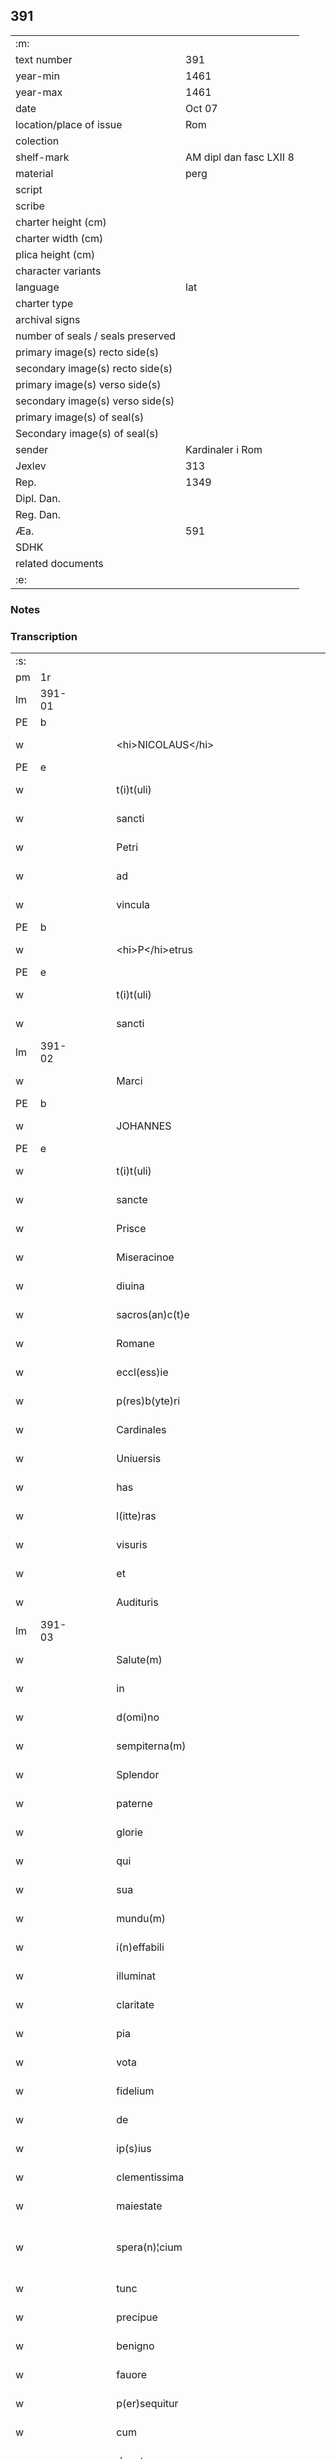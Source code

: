 ** 391

| :m:                               |                         |
| text number                       |                     391 |
| year-min                          |                    1461 |
| year-max                          |                    1461 |
| date                              |                  Oct 07 |
| location/place of issue           |                     Rom |
| colection                         |                         |
| shelf-mark                        | AM dipl dan fasc LXII 8 |
| material                          |                    perg |
| script                            |                         |
| scribe                            |                         |
| charter height (cm)               |                         |
| charter width (cm)                |                         |
| plica height (cm)                 |                         |
| character variants                |                         |
| language                          |                     lat |
| charter type                      |                         |
| archival signs                    |                         |
| number of seals / seals preserved |                         |
| primary image(s) recto side(s)    |                         |
| secondary image(s) recto side(s)  |                         |
| primary image(s) verso side(s)    |                         |
| secondary image(s) verso side(s)  |                         |
| primary image(s) of seal(s)       |                         |
| Secondary image(s) of seal(s)     |                         |
| sender                            |        Kardinaler i Rom |
| Jexlev                            |                     313 |
| Rep.                              |                    1349 |
| Dipl. Dan.                        |                         |
| Reg. Dan.                         |                         |
| Æa.                               |                     591 |
| SDHK                              |                         |
| related documents                 |                         |
| :e:                               |                         |

*** Notes


*** Transcription
| :s: |        |   |   |   |   |                                          |                                          |       |   |   |   |     |   |   |   |               |
| pm  | 1r     |   |   |   |   |                                          |                                          |       |   |   |   |     |   |   |   |               |
| lm  | 391-01 |   |   |   |   |                                          |                                          |       |   |   |   |     |   |   |   |               |
| PE  | b      |   |   |   |   |                                          |                                          |       |   |   |   |     |   |   |   |               |
| w   |        |   |   |   |   | <hi>NICOLAUS</hi>                        | <hi>NICOLAUS</hi>                        |       |   |   |   | lat |   |   |   |        391-01 |
| PE  | e      |   |   |   |   |                                          |                                          |       |   |   |   |     |   |   |   |               |
| w   |        |   |   |   |   | t(i)t(uli)                               | tt                                     |       |   |   |   | lat |   |   |   |        391-01 |
| w   |        |   |   |   |   | sancti                                   | ſanı                                    |       |   |   |   | lat |   |   |   |        391-01 |
| w   |        |   |   |   |   | Petri                                    | Petrı                                    |       |   |   |   | lat |   |   |   |        391-01 |
| w   |        |   |   |   |   | ad                                       | ad                                       |       |   |   |   | lat |   |   |   |        391-01 |
| w   |        |   |   |   |   | vincula                                  | víncula                                  |       |   |   |   | lat |   |   |   |        391-01 |
| PE  | b      |   |   |   |   |                                          |                                          |       |   |   |   |     |   |   |   |               |
| w   |        |   |   |   |   | <hi>P</hi>etrus                          | <hi>P</hi>etrus                          |       |   |   |   | lat |   |   |   |        391-01 |
| PE  | e      |   |   |   |   |                                          |                                          |       |   |   |   |     |   |   |   |               |
| w   |        |   |   |   |   | t(i)t(uli)                               | tt                                     |       |   |   |   | lat |   |   |   |        391-01 |
| w   |        |   |   |   |   | sancti                                   | ſaní                                    |       |   |   |   | lat |   |   |   |        391-01 |
| lm  | 391-02 |   |   |   |   |                                          |                                          |       |   |   |   |     |   |   |   |               |
| w   |        |   |   |   |   | Marci                                    | Marcı                                    |       |   |   |   | lat |   |   |   |        391-02 |
| PE  | b      |   |   |   |   |                                          |                                          |       |   |   |   |     |   |   |   |               |
| w   |        |   |   |   |   | JOHANNES                                 | JOHANNES                                 |       |   |   |   | lat |   |   |   |        391-02 |
| PE  | e      |   |   |   |   |                                          |                                          |       |   |   |   |     |   |   |   |               |
| w   |        |   |   |   |   | t(i)t(uli)                               | tt                                     |       |   |   |   | lat |   |   |   |        391-02 |
| w   |        |   |   |   |   | sancte                                   | ſane                                    |       |   |   |   | lat |   |   |   |        391-02 |
| w   |        |   |   |   |   | Prisce                                   | Prıſce                                   |       |   |   |   | lat |   |   |   |        391-02 |
| w   |        |   |   |   |   | Miseracinoe                              | Mıſeracínoe                              |       |   |   |   | lat |   |   |   |        391-02 |
| w   |        |   |   |   |   | diuina                                   | díuína                                   |       |   |   |   | lat |   |   |   |        391-02 |
| w   |        |   |   |   |   | sacros(an)c(t)e                          | ſacroſc̅e                                 |       |   |   |   | lat |   |   |   |        391-02 |
| w   |        |   |   |   |   | Romane                                   | Romane                                   |       |   |   |   | lat |   |   |   |        391-02 |
| w   |        |   |   |   |   | eccl(ess)ie                              | eccl̕ıe                                   |       |   |   |   | lat |   |   |   |        391-02 |
| w   |        |   |   |   |   | p(res)b(yte)ri                           | pbꝛ̅ı                                     |       |   |   |   | lat |   |   |   |        391-02 |
| w   |        |   |   |   |   | Cardinales                               | Cardınales                               |       |   |   |   | lat |   |   |   |        391-02 |
| w   |        |   |   |   |   | Uniuersis                                | Uníuerſıs                                |       |   |   |   | lat |   |   |   |        391-02 |
| w   |        |   |   |   |   | has                                      | has                                      |       |   |   |   | lat |   |   |   |        391-02 |
| w   |        |   |   |   |   | l(itte)ras                               | lr̅as                                     |       |   |   |   | lat |   |   |   |        391-02 |
| w   |        |   |   |   |   | visuris                                  | vıſurıs                                  |       |   |   |   | lat |   |   |   |        391-02 |
| w   |        |   |   |   |   | et                                       | et                                       |       |   |   |   | lat |   |   |   |        391-02 |
| w   |        |   |   |   |   | Audituris                                | Audıturıs                                |       |   |   |   | lat |   |   |   |        391-02 |
| lm  | 391-03 |   |   |   |   |                                          |                                          |       |   |   |   |     |   |   |   |               |
| w   |        |   |   |   |   | Salute(m)                                | Salute̅                                   |       |   |   |   | lat |   |   |   |        391-03 |
| w   |        |   |   |   |   | in                                       | ın                                       |       |   |   |   | lat |   |   |   |        391-03 |
| w   |        |   |   |   |   | d(omi)no                                 | dn̅o                                      |       |   |   |   | lat |   |   |   |        391-03 |
| w   |        |   |   |   |   | sempiterna(m)                            | ſempıterna̅                               |       |   |   |   | lat |   |   |   |        391-03 |
| w   |        |   |   |   |   | Splendor                                 | Splendoꝛ                                 |       |   |   |   | lat |   |   |   |        391-03 |
| w   |        |   |   |   |   | paterne                                  | paterne                                  |       |   |   |   | lat |   |   |   |        391-03 |
| w   |        |   |   |   |   | glorie                                   | gloꝛíe                                   |       |   |   |   | lat |   |   |   |        391-03 |
| w   |        |   |   |   |   | qui                                      | quı                                      |       |   |   |   | lat |   |   |   |        391-03 |
| w   |        |   |   |   |   | sua                                      | ſua                                      |       |   |   |   | lat |   |   |   |        391-03 |
| w   |        |   |   |   |   | mundu(m)                                 | mundu̅                                    |       |   |   |   | lat |   |   |   |        391-03 |
| w   |        |   |   |   |   | i(n)effabili                             | ı̅eﬀabílí                                 |       |   |   |   | lat |   |   |   |        391-03 |
| w   |        |   |   |   |   | illuminat                                | íllumınat                                |       |   |   |   | lat |   |   |   |        391-03 |
| w   |        |   |   |   |   | claritate                                | clarıtate                                |       |   |   |   | lat |   |   |   |        391-03 |
| w   |        |   |   |   |   | pia                                      | pıa                                      |       |   |   |   | lat |   |   |   |        391-03 |
| w   |        |   |   |   |   | vota                                     | vota                                     |       |   |   |   | lat |   |   |   |        391-03 |
| w   |        |   |   |   |   | fidelium                                 | fıdelíum                                 |       |   |   |   | lat |   |   |   |        391-03 |
| w   |        |   |   |   |   | de                                       | de                                       |       |   |   |   | lat |   |   |   |        391-03 |
| w   |        |   |   |   |   | ip(s)ius                                 | ıp̅ıus                                    |       |   |   |   | lat |   |   |   |        391-03 |
| w   |        |   |   |   |   | clementissima                            | clementııma                             |       |   |   |   | lat |   |   |   |        391-03 |
| w   |        |   |   |   |   | maiestate                                | maıeſtate                                |       |   |   |   | lat |   |   |   |        391-03 |
| w   |        |   |   |   |   | spera(n)¦cium                            | ſpera̅¦cíum                               |       |   |   |   | lat |   |   |   | 391-03—391-04 |
| w   |        |   |   |   |   | tunc                                     | tunc                                     |       |   |   |   | lat |   |   |   |        391-04 |
| w   |        |   |   |   |   | precipue                                 | pꝛecıpue                                 |       |   |   |   | lat |   |   |   |        391-04 |
| w   |        |   |   |   |   | benigno                                  | benıgno                                  |       |   |   |   | lat |   |   |   |        391-04 |
| w   |        |   |   |   |   | fauore                                   | fauoꝛe                                   |       |   |   |   | lat |   |   |   |        391-04 |
| w   |        |   |   |   |   | p(er)sequitur                            | ꝑſequıtur                                |       |   |   |   | lat |   |   |   |        391-04 |
| w   |        |   |   |   |   | cum                                      | cum                                      |       |   |   |   | lat |   |   |   |        391-04 |
| w   |        |   |   |   |   | deuota                                   | deuota                                   |       |   |   |   | lat |   |   |   |        391-04 |
| w   |        |   |   |   |   | ip(s)or(um)                              | ıp̅oꝝ                                     |       |   |   |   | lat |   |   |   |        391-04 |
| w   |        |   |   |   |   | humilitas                                | humılıtas                                |       |   |   |   | lat |   |   |   |        391-04 |
| w   |        |   |   |   |   | sanctor(um)                              | ſanctoꝝ                                  |       |   |   |   | lat |   |   |   |        391-04 |
| w   |        |   |   |   |   | precibus                                 | pꝛecıbus                                 |       |   |   |   | lat |   |   |   |        391-04 |
| w   |        |   |   |   |   | et                                       | et                                       |       |   |   |   | lat |   |   |   |        391-04 |
| w   |        |   |   |   |   | meritis                                  | merıtıs                                  |       |   |   |   | lat |   |   |   |        391-04 |
| w   |        |   |   |   |   | adiunctur                                | adíunctur                                |       |   |   |   | lat |   |   |   |        391-04 |
| w   |        |   |   |   |   | Cupien(tis)                              | Cupıen̅                                   |       |   |   |   | lat |   |   |   |        391-04 |
| w   |        |   |   |   |   | igitur                                   | ıgıtur                                   |       |   |   |   | lat |   |   |   |        391-04 |
| w   |        |   |   |   |   | ut                                       | ut                                       |       |   |   |   | lat |   |   |   |        391-04 |
| w   |        |   |   |   |   | eccl(es)ia                               | eccl̕ıa                                   |       |   |   |   | lat |   |   |   |        391-04 |
| w   |        |   |   |   |   | Monasterij                               | Monaſteꝛí                               |       |   |   |   | lat |   |   |   |        391-04 |
| w   |        |   |   |   |   | sa(n)cti¦monialiu(m)                     | ſa̅ctı¦monıalıu̅                           |       |   |   |   | lat |   |   |   | 391-04—391-05 |
| w   |        |   |   |   |   | ordinis                                  | oꝛdınıs                                  |       |   |   |   | lat |   |   |   |        391-05 |
| w   |        |   |   |   |   | sancte                                   | ſancte                                   |       |   |   |   | lat |   |   |   |        391-05 |
| w   |        |   |   |   |   | Clare                                    | Clare                                    |       |   |   |   | lat |   |   |   |        391-05 |
| w   |        |   |   |   |   | Ciuitatis                                | Cíuítatıs                                |       |   |   |   | lat |   |   |   |        391-05 |
| PL  | b      |   |   |   |   |                                          |                                          |       |   |   |   |     |   |   |   |               |
| w   |        |   |   |   |   | Roskilden(sis)                           | Roılden̅                                 |       |   |   |   | lat |   |   |   |        391-05 |
| PL  | e      |   |   |   |   |                                          |                                          |       |   |   |   |     |   |   |   |               |
| w   |        |   |   |   |   | congruis                                 | congruıs                                 |       |   |   |   | lat |   |   |   |        391-05 |
| w   |        |   |   |   |   | frequentetur                             | frequentetur                             |       |   |   |   | lat |   |   |   |        391-05 |
| w   |        |   |   |   |   | honoribus                                | honoꝛıbus                                |       |   |   |   | lat |   |   |   |        391-05 |
| w   |        |   |   |   |   | fidelesq(ue)                             | fıdelesqꝫ                                |       |   |   |   | lat |   |   |   |        391-05 |
| w   |        |   |   |   |   | colibencius                              | colıbencıus                              |       |   |   |   | lat |   |   |   |        391-05 |
| w   |        |   |   |   |   | deuocionis                               | deuocíonís                               |       |   |   |   | lat |   |   |   |        391-05 |
| w   |        |   |   |   |   | causa                                    | cauſa                                    |       |   |   |   | lat |   |   |   |        391-05 |
| w   |        |   |   |   |   | confluant                                | confluant                                |       |   |   |   | lat |   |   |   |        391-05 |
| w   |        |   |   |   |   | ad                                       | ad                                       |       |   |   |   | lat |   |   |   |        391-05 |
| w   |        |   |   |   |   | eandem                                   | eandem                                   |       |   |   |   | lat |   |   |   |        391-05 |
| w   |        |   |   |   |   | ac                                       | ac                                       |       |   |   |   | lat |   |   |   |        391-05 |
| lm  | 391-06 |   |   |   |   |                                          |                                          |       |   |   |   |     |   |   |   |               |
| w   |        |   |   |   |   | ip(s)ius                                 | ıp̅ıus                                    |       |   |   |   | lat |   |   |   |        391-06 |
| w   |        |   |   |   |   | et                                       | et                                       |       |   |   |   | lat |   |   |   |        391-06 |
| w   |        |   |   |   |   | Monasterij                               | Monaﬅerí                                |       |   |   |   | lat |   |   |   |        391-06 |
| w   |        |   |   |   |   | structuris                               | ſtructurıs                               |       |   |   |   | lat |   |   |   |        391-06 |
| w   |        |   |   |   |   | et                                       | et                                       |       |   |   |   | lat |   |   |   |        391-06 |
| w   |        |   |   |   |   | reparacioni                              | reparacıonı                              |       |   |   |   | lat |   |   |   |        391-06 |
| w   |        |   |   |   |   | dictaru(m)q(ue)                          | dıctaꝛu̅qꝫ                                |       |   |   |   | lat |   |   |   |        391-06 |
| w   |        |   |   |   |   | sanctimonialiu(m)                        | ſanímonıalıu̅                            |       |   |   |   | lat |   |   |   |        391-06 |
| w   |        |   |   |   |   | sustentacioni                            | ſuﬅentacıoní                             |       |   |   |   | lat |   |   |   |        391-06 |
| w   |        |   |   |   |   | et                                       | et                                       |       |   |   |   | lat |   |   |   |        391-06 |
| w   |        |   |   |   |   | subuencioni                              | ſubuencıonı                              |       |   |   |   | lat |   |   |   |        391-06 |
| w   |        |   |   |   |   | manus                                    | manus                                    |       |   |   |   | lat |   |   |   |        391-06 |
| w   |        |   |   |   |   | porrigant                                | poꝛrıgant                                |       |   |   |   | lat |   |   |   |        391-06 |
| w   |        |   |   |   |   | adiutrices                               | adíutrıces                               |       |   |   |   | lat |   |   |   |        391-06 |
| w   |        |   |   |   |   | quo                                      | quo                                      |       |   |   |   | lat |   |   |   |        391-06 |
| w   |        |   |   |   |   | ex                                       | ex                                       |       |   |   |   | lat |   |   |   |        391-06 |
| w   |        |   |   |   |   | hoc                                      | hoc                                      |       |   |   |   | lat |   |   |   |        391-06 |
| w   |        |   |   |   |   | ibidem                                   | ıbıdem                                   |       |   |   |   | lat |   |   |   |        391-06 |
| lm  | 391-07 |   |   |   |   |                                          |                                          |       |   |   |   |     |   |   |   |               |
| w   |        |   |   |   |   | dono                                     | dono                                     |       |   |   |   | lat |   |   |   |        391-07 |
| w   |        |   |   |   |   | celestis                                 | celeſtıs                                 |       |   |   |   | lat |   |   |   |        391-07 |
| w   |        |   |   |   |   | gracie                                   | gracıe                                   |       |   |   |   | lat |   |   |   |        391-07 |
| w   |        |   |   |   |   | vberius                                  | vberíus                                  |       |   |   |   | lat |   |   |   |        391-07 |
| w   |        |   |   |   |   | se                                       | ſe                                       |       |   |   |   | lat |   |   |   |        391-07 |
| w   |        |   |   |   |   | nouerint                                 | nouerínt                                 |       |   |   |   | lat |   |   |   |        391-07 |
| w   |        |   |   |   |   | fore                                     | foꝛe                                     |       |   |   |   | lat |   |   |   |        391-07 |
| w   |        |   |   |   |   | refectos                                 | refeos                                  |       |   |   |   | lat |   |   |   |        391-07 |
| w   |        |   |   |   |   | De                                       | De                                       |       |   |   |   | lat |   |   |   |        391-07 |
| w   |        |   |   |   |   | omnipotentis                             | omnípotentís                             |       |   |   |   | lat |   |   |   |        391-07 |
| w   |        |   |   |   |   | dei                                      | deí                                      |       |   |   |   | lat |   |   |   |        391-07 |
| w   |        |   |   |   |   | misericordia                             | mıſerıcoꝛdıa                             |       |   |   |   | lat |   |   |   |        391-07 |
| w   |        |   |   |   |   | et                                       | et                                       |       |   |   |   | lat |   |   |   |        391-07 |
| w   |        |   |   |   |   | beator(um)                               | beatoꝝ                                   |       |   |   |   | lat |   |   |   |        391-07 |
| w   |        |   |   |   |   | Petri                                    | Petrı                                    |       |   |   |   | lat |   |   |   |        391-07 |
| w   |        |   |   |   |   | et                                       | et                                       |       |   |   |   | lat |   |   |   |        391-07 |
| w   |        |   |   |   |   | Pauli                                    | Paulı                                    |       |   |   |   | lat |   |   |   |        391-07 |
| w   |        |   |   |   |   | Ap(osto)lor(um)                          | Apl̕oꝝ                                    |       |   |   |   | lat |   |   |   |        391-07 |
| w   |        |   |   |   |   | eius                                     | eíus                                     |       |   |   |   | lat |   |   |   |        391-07 |
| w   |        |   |   |   |   | auct(oritat)e                            | auᷓcte                                    |       |   |   |   | lat |   |   |   |        391-07 |
| w   |        |   |   |   |   | confisi                                  | confıſı                                  |       |   |   |   | lat |   |   |   |        391-07 |
| w   |        |   |   |   |   | om(n)ibus                                | om̅ıbus                                   |       |   |   |   | lat |   |   |   |        391-07 |
| w   |        |   |   |   |   | et                                       | et                                       |       |   |   |   | lat |   |   |   |        391-07 |
| lm  | 391-08 |   |   |   |   |                                          |                                          |       |   |   |   |     |   |   |   |               |
| w   |        |   |   |   |   | singulis                                 | ſíngulıs                                 |       |   |   |   | lat |   |   |   |        391-08 |
| w   |        |   |   |   |   | vere                                     | vere                                     |       |   |   |   | lat |   |   |   |        391-08 |
| w   |        |   |   |   |   | penitentibus                             | penıtentıbus                             |       |   |   |   | lat |   |   |   |        391-08 |
| w   |        |   |   |   |   | et                                       | et                                       |       |   |   |   | lat |   |   |   |        391-08 |
| w   |        |   |   |   |   | confessis                                | confeıs                                 |       |   |   |   | lat |   |   |   |        391-08 |
| w   |        |   |   |   |   | qui                                      | quı                                      |       |   |   |   | lat |   |   |   |        391-08 |
| w   |        |   |   |   |   | dictam                                   | dıctam                                   |       |   |   |   | lat |   |   |   |        391-08 |
| w   |        |   |   |   |   | eccl(es)iam                              | eccl̕ıam                                  |       |   |   |   | lat |   |   |   |        391-08 |
| w   |        |   |   |   |   | in                                       | ın                                       |       |   |   |   | lat |   |   |   |        391-08 |
| w   |        |   |   |   |   | die                                      | dıe                                      |       |   |   |   | lat |   |   |   |        391-08 |
| w   |        |   |   |   |   | parasceues                               | paraſceues                               |       |   |   |   | lat |   |   |   |        391-08 |
| w   |        |   |   |   |   | ac                                       | ac                                       |       |   |   |   | lat |   |   |   |        391-08 |
| w   |        |   |   |   |   | d(omi)nicis                              | dn̅ıcıs                                   |       |   |   |   | lat |   |   |   |        391-08 |
| w   |        |   |   |   |   | resurrectionis                           | reſurrectıonıs                           |       |   |   |   | lat |   |   |   |        391-08 |
| w   |        |   |   |   |   | d(omi)ni                                 | dn̅ı                                      |       |   |   |   | lat |   |   |   |        391-08 |
| w   |        |   |   |   |   | n(ost)ri                                 | nr̅ı                                      |       |   |   |   | lat |   |   |   |        391-08 |
| w   |        |   |   |   |   | Jh(es)u                                  | Jh̅u                                      |       |   |   |   | lat |   |   |   |        391-08 |
| w   |        |   |   |   |   | (Christ)i                                | xp̅ı                                      |       |   |   |   | lat |   |   |   |        391-08 |
| w   |        |   |   |   |   | et                                       | et                                       |       |   |   |   | lat |   |   |   |        391-08 |
| w   |        |   |   |   |   | Pentecostes                              | Pentecoﬅes                               |       |   |   |   | lat |   |   |   |        391-08 |
| w   |        |   |   |   |   | necno(n)                                 | necno̅                                    |       |   |   |   | lat |   |   |   |        391-08 |
| w   |        |   |   |   |   | eiusde(m)                                | eıuſde̅                                   |       |   |   |   | lat |   |   |   |        391-08 |
| w   |        |   |   |   |   | sancte                                   | ſane                                    |       |   |   |   | lat |   |   |   |        391-08 |
| w   |        |   |   |   |   | Clare                                    | Claꝛe                                    |       |   |   |   | lat |   |   |   |        391-08 |
| lm  | 391-09 |   |   |   |   |                                          |                                          |       |   |   |   |     |   |   |   |               |
| w   |        |   |   |   |   | in                                       | ın                                       |       |   |   |   | lat |   |   |   |        391-09 |
| w   |        |   |   |   |   | cuius                                    | cuıus                                    |       |   |   |   | lat |   |   |   |        391-09 |
| w   |        |   |   |   |   | honorem                                  | honoꝛem                                  |       |   |   |   | lat |   |   |   |        391-09 |
| w   |        |   |   |   |   | dicta                                    | dıa                                     |       |   |   |   | lat |   |   |   |        391-09 |
| w   |        |   |   |   |   | eccl(es)ia                               | eccl̕ıa                                   |       |   |   |   | lat |   |   |   |        391-09 |
| w   |        |   |   |   |   | existit                                  | exıﬅıt                                   |       |   |   |   | lat |   |   |   |        391-09 |
| w   |        |   |   |   |   | et                                       | et                                       |       |   |   |   | lat |   |   |   |        391-09 |
| w   |        |   |   |   |   | ip(s)ius                                 | ıp̅ıus                                    |       |   |   |   | lat |   |   |   |        391-09 |
| w   |        |   |   |   |   | eccl(es)ie                               | eccl̕ıe                                   |       |   |   |   | lat |   |   |   |        391-09 |
| w   |        |   |   |   |   | dedicacionis                             | dedıcacıonıſ                             |       |   |   |   | lat |   |   |   |        391-09 |
| w   |        |   |   |   |   | festiuitatibus                           | feſtíuıtatıbus                           |       |   |   |   | lat |   |   |   |        391-09 |
| w   |        |   |   |   |   | et                                       | et                                       |       |   |   |   | lat |   |   |   |        391-09 |
| w   |        |   |   |   |   | celebritate                              | celebrıtate                              |       |   |   |   | lat |   |   |   |        391-09 |
| w   |        |   |   |   |   | huiusmodi                                | huíuſmodı                                |       |   |   |   | lat |   |   |   |        391-09 |
| w   |        |   |   |   |   | deuote                                   | deuote                                   |       |   |   |   | lat |   |   |   |        391-09 |
| w   |        |   |   |   |   | visitauerint                             | vıſıtauerınt                             |       |   |   |   | lat |   |   |   |        391-09 |
| w   |        |   |   |   |   | a(n)nuatim                               | a̅nuatím                                  |       |   |   |   | lat |   |   |   |        391-09 |
| w   |        |   |   |   |   | et                                       | et                                       |       |   |   |   | lat |   |   |   |        391-09 |
| w   |        |   |   |   |   | ad                                       | ad                                       |       |   |   |   | lat |   |   |   |        391-09 |
| w   |        |   |   |   |   | co(n)struc¦tionem                        | co̅ﬅruc-¦tıonem                           |       |   |   |   | lat |   |   |   | 391-09—391-10 |
| w   |        |   |   |   |   | reparacionem                             | reparacıonem                             |       |   |   |   | lat |   |   |   |        391-10 |
| w   |        |   |   |   |   | et                                       | et                                       |       |   |   |   | lat |   |   |   |        391-10 |
| w   |        |   |   |   |   | augmentacionem                           | augmentacıonem                           |       |   |   |   | lat |   |   |   |        391-10 |
| w   |        |   |   |   |   | edificiorum                              | edıfícíoꝛum                              |       |   |   |   | lat |   |   |   |        391-10 |
| w   |        |   |   |   |   | calicum                                  | calıcum                                  |       |   |   |   | lat |   |   |   |        391-10 |
| w   |        |   |   |   |   | libror(um)                               | lıbꝛoꝝ                                   |       |   |   |   | lat |   |   |   |        391-10 |
| w   |        |   |   |   |   | campanar(um)                             | campanaꝝ                                 |       |   |   |   | lat |   |   |   |        391-10 |
| w   |        |   |   |   |   | alioru(m)q(ue)                           | alıoꝛu̅qꝫ                                 |       |   |   |   | lat |   |   |   |        391-10 |
| w   |        |   |   |   |   | ornamentoru(m)                           | oꝛnamentoꝛu̅                              |       |   |   |   | lat |   |   |   |        391-10 |
| w   |        |   |   |   |   | pro                                      | pꝛo                                      |       |   |   |   | lat |   |   |   |        391-10 |
| w   |        |   |   |   |   | diuino                                   | díuíno                                   |       |   |   |   | lat |   |   |   |        391-10 |
| w   |        |   |   |   |   | cultu                                    | cultu                                    |       |   |   |   | lat |   |   |   |        391-10 |
| w   |        |   |   |   |   | necessarior(um)                          | necearıoꝝ                               |       |   |   |   | lat |   |   |   |        391-10 |
| w   |        |   |   |   |   | in                                       | ın                                       |       |   |   |   | lat |   |   |   |        391-10 |
| w   |        |   |   |   |   | dictis                                   | dııs                                    |       |   |   |   | lat |   |   |   |        391-10 |
| w   |        |   |   |   |   | eccl(es)ia                               | eccl̕ıa                                   |       |   |   |   | lat |   |   |   |        391-10 |
| w   |        |   |   |   |   | et                                       | et                                       |       |   |   |   | lat |   |   |   |        391-10 |
| lm  | 391-11 |   |   |   |   |                                          |                                          |       |   |   |   |     |   |   |   |               |
| w   |        |   |   |   |   | Monasterio                               | Monaſterıo                               |       |   |   |   | lat |   |   |   |        391-11 |
| w   |        |   |   |   |   | et                                       | et                                       |       |   |   |   | lat |   |   |   |        391-11 |
| w   |        |   |   |   |   | ad                                       | ad                                       |       |   |   |   | lat |   |   |   |        391-11 |
| w   |        |   |   |   |   | ip(s)arum                                | ıp̅aꝛum                                   |       |   |   |   | lat |   |   |   |        391-11 |
| w   |        |   |   |   |   | sanctimonialiu(m)                        | ſanímoníalíu̅                            |       |   |   |   | lat |   |   |   |        391-11 |
| w   |        |   |   |   |   | sustentacione(m)                         | ſuſtentacıone̅                            |       |   |   |   | lat |   |   |   |        391-11 |
| w   |        |   |   |   |   | et                                       | et                                       |       |   |   |   | lat |   |   |   |        391-11 |
| w   |        |   |   |   |   | subuencione(m)                           | ſubuencıone̅                              |       |   |   |   | lat |   |   |   |        391-11 |
| w   |        |   |   |   |   | in                                       | ın                                       |       |   |   |   | lat |   |   |   |        391-11 |
| w   |        |   |   |   |   | earum                                    | eaꝛum                                    |       |   |   |   | lat |   |   |   |        391-11 |
| w   |        |   |   |   |   | necessitatibus                           | neceıtatıbus                            |       |   |   |   | lat |   |   |   |        391-11 |
| w   |        |   |   |   |   | de                                       | de                                       |       |   |   |   | lat |   |   |   |        391-11 |
| w   |        |   |   |   |   | bonis                                    | bonıs                                    |       |   |   |   | lat |   |   |   |        391-11 |
| w   |        |   |   |   |   | sibi                                     | ſıbı                                     |       |   |   |   | lat |   |   |   |        391-11 |
| w   |        |   |   |   |   | a                                        | a                                        |       |   |   |   | lat |   |   |   |        391-11 |
| w   |        |   |   |   |   | deo                                      | deo                                      |       |   |   |   | lat |   |   |   |        391-11 |
| w   |        |   |   |   |   | collatis                                 | collatıs                                 |       |   |   |   | lat |   |   |   |        391-11 |
| w   |        |   |   |   |   | pie                                      | pıe                                      |       |   |   |   | lat |   |   |   |        391-11 |
| w   |        |   |   |   |   | et                                       | et                                       |       |   |   |   | lat |   |   |   |        391-11 |
| w   |        |   |   |   |   | caritatiue                               | carıtatıue                               |       |   |   |   | lat |   |   |   |        391-11 |
| w   |        |   |   |   |   | quocienscu(m)q(ue)                       | quocıenſcu̅qꝫ                             |       |   |   |   | lat |   |   |   |        391-11 |
| lm  | 391-12 |   |   |   |   |                                          |                                          |       |   |   |   |     |   |   |   |               |
| w   |        |   |   |   |   | manus                                    | manus                                    |       |   |   |   | lat |   |   |   |        391-12 |
| w   |        |   |   |   |   | porrexerint                              | poꝛrexerínt                              |       |   |   |   | lat |   |   |   |        391-12 |
| w   |        |   |   |   |   | adiutrices                               | adíutrıces                               |       |   |   |   | lat |   |   |   |        391-12 |
| w   |        |   |   |   |   | Nos                                      | Nos                                      |       |   |   |   | lat |   |   |   |        391-12 |
| w   |        |   |   |   |   | Cardinales                               | Cardınales                               |       |   |   |   | lat |   |   |   |        391-12 |
| w   |        |   |   |   |   | prefati                                  | pꝛefatı                                  |       |   |   |   | lat |   |   |   |        391-12 |
| w   |        |   |   |   |   | et                                       | et                                       |       |   |   |   | lat |   |   |   |        391-12 |
| w   |        |   |   |   |   | quilibet                                 | quılıbet                                 |       |   |   |   | lat |   |   |   |        391-12 |
| w   |        |   |   |   |   | n(ost)r(u)m                              | nr̅m                                      |       |   |   |   | lat |   |   |   |        391-12 |
| w   |        |   |   |   |   | pro                                      | pꝛo                                      |       |   |   |   | lat |   |   |   |        391-12 |
| w   |        |   |   |   |   | qualibet                                 | qualıbet                                 |       |   |   |   | lat |   |   |   |        391-12 |
| w   |        |   |   |   |   | vice                                     | vıce                                     |       |   |   |   | lat |   |   |   |        391-12 |
| w   |        |   |   |   |   | et                                       | et                                       |       |   |   |   | lat |   |   |   |        391-12 |
| w   |        |   |   |   |   | qualibet                                 | qualıbet                                 |       |   |   |   | lat |   |   |   |        391-12 |
| w   |        |   |   |   |   | dierum                                   | dıeꝛum                                   |       |   |   |   | lat |   |   |   |        391-12 |
| w   |        |   |   |   |   | et                                       | et                                       |       |   |   |   | lat |   |   |   |        391-12 |
| w   |        |   |   |   |   | festiuitatu(m)                           | feſtıuıtatu̅                              |       |   |   |   | lat |   |   |   |        391-12 |
| w   |        |   |   |   |   | predictar(um)                            | pꝛedıctaꝝ                                |       |   |   |   | lat |   |   |   |        391-12 |
| w   |        |   |   |   |   | ac                                       | ac                                       |       |   |   |   | lat |   |   |   |        391-12 |
| w   |        |   |   |   |   | celebritate                              | celebrıtate                              |       |   |   |   | lat |   |   |   |        391-12 |
| w   |        |   |   |   |   | huius¦modi                               | huíuſ¦modı                               |       |   |   |   | lat |   |   |   | 391-12—391-13 |
| w   |        |   |   |   |   | Centum                                   | Centum                                   |       |   |   |   | lat |   |   |   |        391-13 |
| w   |        |   |   |   |   | dies                                     | dıes                                     |       |   |   |   | lat |   |   |   |        391-13 |
| w   |        |   |   |   |   | indulgenciar(um)                         | ındulgencıaꝝ                             |       |   |   |   | lat |   |   |   |        391-13 |
| w   |        |   |   |   |   | de                                       | de                                       |       |   |   |   | lat |   |   |   |        391-13 |
| w   |        |   |   |   |   | i(n)iunctis                              | ı̅ıunıs                                  |       |   |   |   | lat |   |   |   |        391-13 |
| w   |        |   |   |   |   | eis                                      | eıs                                      |       |   |   |   | lat |   |   |   |        391-13 |
| w   |        |   |   |   |   | penitencijs                              | penıtencıȷs                              |       |   |   |   | lat |   |   |   |        391-13 |
| w   |        |   |   |   |   | misericorditer                           | mıſerıcoꝛdıter                           |       |   |   |   | lat |   |   |   |        391-13 |
| w   |        |   |   |   |   | in                                       | ın                                       |       |   |   |   | lat |   |   |   |        391-13 |
| w   |        |   |   |   |   | d(omi)no                                 | dn̅o                                      |       |   |   |   | lat |   |   |   |        391-13 |
| w   |        |   |   |   |   | relaxamus                                | relaxamus                                |       |   |   |   | lat |   |   |   |        391-13 |
| w   |        |   |   |   |   | Presentibus                              | Preſentıbus                              |       |   |   |   | lat |   |   |   |        391-13 |
| w   |        |   |   |   |   | vero                                     | vero                                     |       |   |   |   | lat |   |   |   |        391-13 |
| w   |        |   |   |   |   | perpetuis                                | perpetuís                                |       |   |   |   | lat |   |   |   |        391-13 |
| w   |        |   |   |   |   | futuris                                  | futurıs                                  |       |   |   |   | lat |   |   |   |        391-13 |
| w   |        |   |   |   |   | temporibus                               | tempoꝛıbus                               |       |   |   |   | lat |   |   |   |        391-13 |
| w   |        |   |   |   |   | duraturis                                | duraturıs                                |       |   |   |   | lat |   |   |   |        391-13 |
| lm  | 391-14 |   |   |   |   |                                          |                                          |       |   |   |   |     |   |   |   |               |
| w   |        |   |   |   |   | Jn                                       | Jn                                       |       |   |   |   | lat |   |   |   |        391-14 |
| w   |        |   |   |   |   | quorum                                   | quoꝛum                                   |       |   |   |   | lat |   |   |   |        391-14 |
| w   |        |   |   |   |   | om(n)ium                                 | om̅ıum                                    |       |   |   |   | lat |   |   |   |        391-14 |
| w   |        |   |   |   |   | et                                       | et                                       |       |   |   |   | lat |   |   |   |        391-14 |
| w   |        |   |   |   |   | singulor(um)                             | ſínguloꝝ                                 |       |   |   |   | lat |   |   |   |        391-14 |
| w   |        |   |   |   |   | fidem                                    | fıdem                                    |       |   |   |   | lat |   |   |   |        391-14 |
| w   |        |   |   |   |   | et                                       | et                                       |       |   |   |   | lat |   |   |   |        391-14 |
| w   |        |   |   |   |   | testimoniu(m)                            | teſtımonıu̅                               |       |   |   |   | lat |   |   |   |        391-14 |
| w   |        |   |   |   |   | premissor(um)                            | pꝛemıoꝝ                                 |       |   |   |   | lat |   |   |   |        391-14 |
| w   |        |   |   |   |   | presentes                                | preſentes                                |       |   |   |   | lat |   |   |   |        391-14 |
| w   |        |   |   |   |   | l(itte)ras                               | lr̅as                                     |       |   |   |   | lat |   |   |   |        391-14 |
| w   |        |   |   |   |   | n(ost)ras                                | nr̅as                                     |       |   |   |   | lat |   |   |   |        391-14 |
| w   |        |   |   |   |   | exinde                                   | exınde                                   |       |   |   |   | lat |   |   |   |        391-14 |
| w   |        |   |   |   |   | fieri                                    | fıerı                                    |       |   |   |   | lat |   |   |   |        391-14 |
| w   |        |   |   |   |   | n(ost)ror(um)q(ue)                       | nr̅oꝝqꝫ                                   |       |   |   |   | lat |   |   |   |        391-14 |
| w   |        |   |   |   |   | Cardinalatuu(m)                          | Cardínalatuu̅                             |       |   |   |   | lat |   |   |   |        391-14 |
| w   |        |   |   |   |   | Sigillorum                               | Sıgılloꝛum                               |       |   |   |   | lat |   |   |   |        391-14 |
| w   |        |   |   |   |   | iussimus                                 | íuımus                                  |       |   |   |   | lat |   |   |   |        391-14 |
| w   |        |   |   |   |   | et                                       | et                                       |       |   |   |   | lat |   |   |   |        391-14 |
| w   |        |   |   |   |   | fecimus                                  | fecímus                                  |       |   |   |   | lat |   |   |   |        391-14 |
| w   |        |   |   |   |   | appe(n)¦sione                            | ae̅¦ſıone                                |       |   |   |   | lat |   |   |   | 391-14—391-15 |
| w   |        |   |   |   |   | co(m)muniri                              | co̅munırı                                 |       |   |   |   | lat |   |   |   |        391-15 |
| w   |        |   |   |   |   | Dat(um)                                  | Dat̕                                      |       |   |   |   | lat |   |   |   |        391-15 |
| PL  | b      |   |   |   |   |                                          |                                          |       |   |   |   |     |   |   |   |               |
| w   |        |   |   |   |   | Rome                                     | Rome                                     |       |   |   |   | lat |   |   |   |        391-15 |
| PL  | e      |   |   |   |   |                                          |                                          |       |   |   |   |     |   |   |   |               |
| w   |        |   |   |   |   | in                                       | ın                                       |       |   |   |   | lat |   |   |   |        391-15 |
| w   |        |   |   |   |   | domibus                                  | domıbus                                  |       |   |   |   | lat |   |   |   |        391-15 |
| w   |        |   |   |   |   | n(ost)rarum                              | nr̅arum                                   |       |   |   |   | lat |   |   |   |        391-15 |
| w   |        |   |   |   |   | solitar(um)                              | ſolıtaꝝ                                  |       |   |   |   | lat |   |   |   |        391-15 |
| w   |        |   |   |   |   | residenciar(um)                          | reſıdencıaꝝ                              |       |   |   |   | lat |   |   |   |        391-15 |
| w   |        |   |   |   |   | Sub                                      | Sub                                      |       |   |   |   | lat |   |   |   |        391-15 |
| w   |        |   |   |   |   | Anno                                     | Anno                                     |       |   |   |   | lat |   |   |   |        391-15 |
| w   |        |   |   |   |   | a                                        | a                                        |       |   |   |   | lat |   |   |   |        391-15 |
| w   |        |   |   |   |   | natiuitate                               | natıuıtate                               |       |   |   |   | lat |   |   |   |        391-15 |
| w   |        |   |   |   |   | d(omi)ni                                 | dn̅ı                                      |       |   |   |   | lat |   |   |   |        391-15 |
| w   |        |   |   |   |   | Millesimoquadringentesimosexagesimoprimo | Mılleſımoquadꝛíngenteſımoſexageſımoprımo |       |   |   |   | lat |   |   |   |        391-15 |
| w   |        |   |   |   |   | In                                       | In                                       |       |   |   |   | lat |   |   |   |        391-15 |
| w   |        |   |   |   |   | dic¦tione                                | dıc¦tıone                                |       |   |   |   | lat |   |   |   | 391-15—391-16 |
| w   |        |   |   |   |   | Nona                                     | Nona                                     |       |   |   |   | lat |   |   |   |        391-16 |
| w   |        |   |   |   |   | Die                                      | Dıe                                      |       |   |   |   | lat |   |   |   |        391-16 |
| w   |        |   |   |   |   | vero                                     | vero                                     |       |   |   |   | lat |   |   |   |        391-16 |
| w   |        |   |   |   |   | Septima                                  | Septíma                                  |       |   |   |   | lat |   |   |   |        391-16 |
| w   |        |   |   |   |   | me(n)sis                                 | me̅ſıs                                    |       |   |   |   | lat |   |   |   |        391-16 |
| w   |        |   |   |   |   | Octobris                                 | Octobꝛıs                                 |       |   |   |   | lat |   |   |   |        391-16 |
| w   |        |   |   |   |   | Pontificatus                             | Pontıfıcatus                             |       |   |   |   | lat |   |   |   |        391-16 |
| w   |        |   |   |   |   | sanctissimi                              | ſanıımı                                |       |   |   |   | lat |   |   |   |        391-16 |
| w   |        |   |   |   |   | in                                       | ın                                       |       |   |   |   | lat |   |   |   |        391-16 |
| w   |        |   |   |   |   | (Christ)o                                | xp̅o                                      |       |   |   |   | lat |   |   |   |        391-16 |
| w   |        |   |   |   |   | p(at)ris                                 | pr̅ıs                                     |       |   |   |   | lat |   |   |   |        391-16 |
| w   |        |   |   |   |   | et                                       | et                                       |       |   |   |   | lat |   |   |   |        391-16 |
| w   |        |   |   |   |   | d(omi)ni                                 | dn̅ı                                      |       |   |   |   | lat |   |   |   |        391-16 |
| w   |        |   |   |   |   | n(ost)ri                                 | nr̅ı                                      |       |   |   |   | lat |   |   |   |        391-16 |
| w   |        |   |   |   |   | d(omi)ni                                 | dn̅ı                                      |       |   |   |   | lat |   |   |   |        391-16 |
| PE  | b      |   |   |   |   |                                          |                                          |       |   |   |   |     |   |   |   |               |
| w   |        |   |   |   |   | Pij                                      | Pıȷ                                      |       |   |   |   | lat |   |   |   |        391-16 |
| PE  | e      |   |   |   |   |                                          |                                          |       |   |   |   |     |   |   |   |               |
| w   |        |   |   |   |   | diuina                                   | dıuına                                   |       |   |   |   | lat |   |   |   |        391-16 |
| w   |        |   |   |   |   | p(ro)uiden(cia)                          | ꝓuıdenᷓ                                   |       |   |   |   | lat |   |   |   |        391-16 |
| w   |        |   |   |   |   | p(ro)p(r)e                               | ᷓe                                       |       |   |   |   | lat |   |   |   |        391-16 |
| w   |        |   |   |   |   | Secundi                                  | Secundı                                  |       |   |   |   | lat |   |   |   |        391-16 |
| w   |        |   |   |   |   | Anno                                     | Anno                                     |       |   |   |   | lat |   |   |   |        391-16 |
| w   |        |   |   |   |   | Quarto                                   | Quarto                                   |       |   |   |   | lat |   |   |   |        391-16 |
| lm  | 391-17 |   |   |   |   |                                          |                                          |       |   |   |   |     |   |   |   |               |
| ad  | b      |   |   |   |   | hand2                                    |                                          | plica |   |   |   |     |   |   |   |               |
| w   |        |   |   |   |   | Ad                                       | Ad                                       |       |   |   |   | lat |   |   |   |        391-17 |
| w   |        |   |   |   |   | laudem                                   | laude                                   |       |   |   |   | lat |   |   |   |        391-17 |
| w   |        |   |   |   |   | om(n)ipotentis                           | om̅ıpotentıs                              |       |   |   |   | lat |   |   |   |        391-17 |
| w   |        |   |   |   |   | dei                                      | dei                                      |       |   |   |   | lat |   |   |   |        391-17 |
| w   |        |   |   |   |   | beate                                    | beate                                    |       |   |   |   | lat |   |   |   |        391-17 |
| w   |        |   |   |   |   | Clare                                    | Clare                                    |       |   |   |   | lat |   |   |   |        391-17 |
| w   |        |   |   |   |   | virginis                                 | vırgını                                 |       |   |   |   | lat |   |   |   |        391-17 |
| w   |        |   |   |   |   | Jnclie                                   | Jnclıe                                   |       |   |   |   | lat |   |   |   |        391-17 |
| w   |        |   |   |   |   | et                                       | et                                       |       |   |   |   | lat |   |   |   |        391-17 |
| w   |        |   |   |   |   | om(n)ium                                 | om̅ıu                                    |       |   |   |   | lat |   |   |   |        391-17 |
| w   |        |   |   |   |   | sanctoru(m)                              | ſanctoꝛu̅                                 |       |   |   |   | lat |   |   |   |        391-17 |
| w   |        |   |   |   |   | Frater                                   | Frater                                   |       |   |   |   | lat |   |   |   |        391-17 |
| PE  | b      |   |   |   |   |                                          |                                          |       |   |   |   |     |   |   |   |               |
| w   |        |   |   |   |   | Olauus                                   | Olauu                                   |       |   |   |   | lat |   |   |   |        391-17 |
| PE  | e      |   |   |   |   |                                          |                                          |       |   |   |   |     |   |   |   |               |
| w   |        |   |   |   |   | lector                                   | lectoꝛ                                   |       |   |   |   | lat |   |   |   |        391-17 |
| w   |        |   |   |   |   | domus                                    | domus                                    |       |   |   |   | lat |   |   |   |        391-17 |
| PL  | b      |   |   |   |   |                                          |                                          |       |   |   |   |     |   |   |   |               |
| w   |        |   |   |   |   | Nestueden(sis)                           | Neﬅuede̅                                 |       |   |   |   | lat |   |   |   |        391-17 |
| PL  | e      |   |   |   |   |                                          |                                          |       |   |   |   |     |   |   |   |               |
| w   |        |   |   |   |   | ordinis                                  | oꝛdınıs                                  |       |   |   |   | lat |   |   |   |        391-17 |
| w   |        |   |   |   |   | Minoru(m)                                | Mínoꝛu̅                                   |       |   |   |   | lat |   |   |   |        391-17 |
| w   |        |   |   |   |   | p(ro)tirauit                             | ꝓtırauıt                                 |       |   |   |   | lat |   |   |   |        391-17 |
| w   |        |   |   |   |   | huic                                     | huıc                                     |       |   |   |   | lat |   |   |   |        391-17 |
| w   |        |   |   |   |   | loco                                     | loco                                     |       |   |   |   | lat |   |   |   |        391-17 |
| w   |        |   |   |   |   | has                                      | ha                                      |       |   |   |   | lat |   |   |   |        391-17 |
| w   |        |   |   |   |   | Jndulgencias                             | Jndulgencıa                             |       |   |   |   | lat |   |   |   |        391-17 |
| w   |        |   |   |   |   | Jn                                       | Jn                                       |       |   |   |   | lat |   |   |   |        391-17 |
| w   |        |   |   |   |   | Cura                                     | Cura                                     |       |   |   |   | lat |   |   |   |        391-17 |
| w   |        |   |   |   |   | p(ro)                                    | ꝓ                                        |       |   |   |   | lat |   |   |   |        391-17 |
| w   |        |   |   |   |   | quo                                      | quo                                      |       |   |   |   | lat |   |   |   |        391-17 |
| w   |        |   |   |   |   | deum                                     | deu                                     |       |   |   |   | lat |   |   |   |        391-17 |
| w   |        |   |   |   |   | orate                                    | oꝛate                                    |       |   |   |   | lat |   |   |   |        391-17 |
| p   |        |   |   |   |   | .                                        | .                                        |       |   |   |   | lat |   |   |   |        391-17 |
| ad  | e      |   |   |   |   |                                          |                                          |       |   |   |   |     |   |   |   |               |
| :e: |        |   |   |   |   |                                          |                                          |       |   |   |   |     |   |   |   |               |
